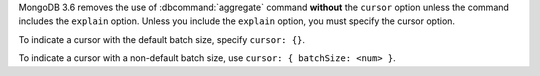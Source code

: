 MongoDB 3.6 removes the use of :dbcommand:`aggregate` command
**without** the ``cursor`` option unless the command includes the
``explain`` option. Unless you include the ``explain`` option, you must
specify the cursor option.

To indicate a cursor with the default batch size, specify ``cursor:
{}``.

To indicate a cursor with a non-default batch size, use ``cursor: {
batchSize: <num> }``.

